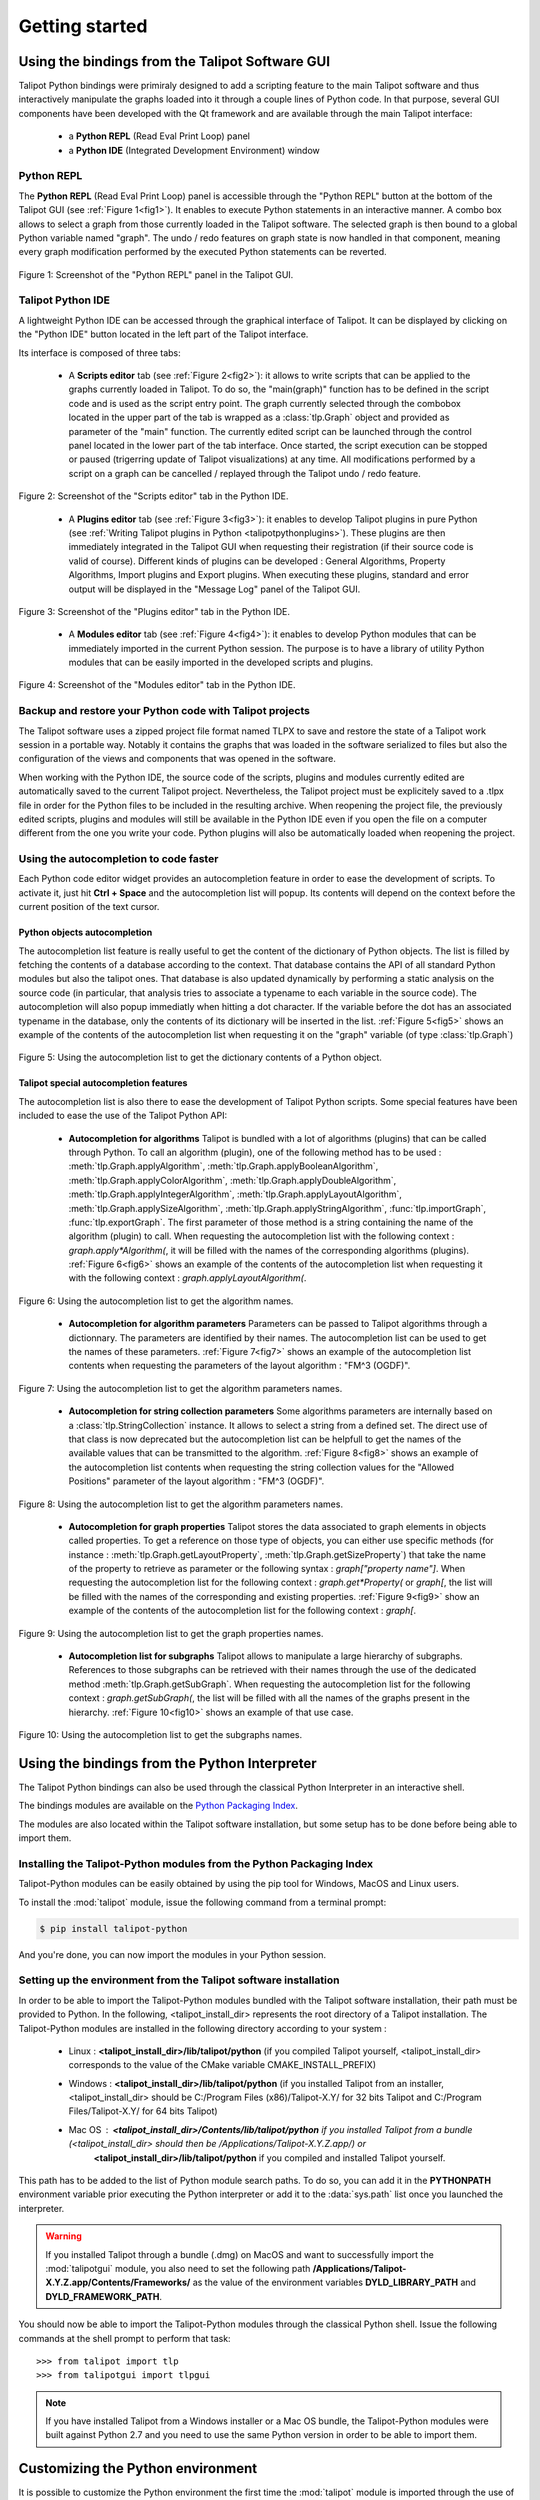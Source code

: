 .. py:currentmodule:: talipot

Getting started
===============

.. _usingBindingsInTalipotGUI:

Using the bindings from the Talipot Software GUI
------------------------------------------------

Talipot Python bindings were primiraly designed to add a scripting feature to the main Talipot software and thus
interactively manipulate the graphs loaded into it through a couple lines of Python code.
In that purpose, several GUI components have been developed with the Qt framework and are available
through the main Talipot interface:

  * a **Python REPL** (Read Eval Print Loop) panel
  * a **Python IDE** (Integrated Development Environment) window

Python REPL
^^^^^^^^^^^

The **Python REPL** (Read Eval Print Loop) panel is accessible through the "Python REPL" button
at the bottom of the Talipot GUI (see :ref:`Figure 1<fig1>`). It enables to execute Python statements
in an interactive manner. A combo box allows to select a graph from those currently loaded in the
Talipot software. The selected graph is then bound to a global Python variable named "graph".
The undo / redo features on graph state is now handled in that component, meaning
every graph modification performed by the executed Python statements can be reverted.

.. _fig1:
.. figure:: talipotPythonREPL.png
  :align: center

Figure 1: Screenshot of the "Python REPL" panel in the Talipot GUI.

Talipot Python IDE
^^^^^^^^^^^^^^^^^^

A lightweight Python IDE can be accessed through the graphical interface of Talipot. It can be displayed by clicking on the "Python IDE" button located in the left part of
the Talipot interface.

.. image:: talipotPythonIDEButton.png
  :align: center

Its interface is composed of three tabs:

    * A **Scripts editor** tab (see :ref:`Figure 2<fig2>`): it allows to write scripts that can be applied to the
      graphs currently loaded in Talipot. To do so, the "main(graph)" function has to be defined in the script code
      and is used as the script entry point. The graph currently selected through the combobox located in the upper
      part of the tab is wrapped as a :class:`tlp.Graph` object and provided as parameter of the "main" function.
      The currently edited script can be launched through the control panel located in the lower part of the tab interface.
      Once started, the script execution can be stopped or paused (trigerring update of Talipot visualizations) at any time.
      All modifications performed by a script on a graph can be cancelled / replayed through the Talipot undo / redo feature.

.. _fig2:
.. figure:: talipotPythonScript.png
   :align: center

   Figure 2: Screenshot of the "Scripts editor" tab in the Python IDE.

    * A **Plugins editor** tab (see :ref:`Figure 3<fig3>`): it enables to develop Talipot plugins in pure Python
      (see :ref:`Writing Talipot plugins in Python <talipotpythonplugins>`).
      These plugins are then immediately integrated in the Talipot GUI when requesting their registration
      (if their source code is valid of course). Different kinds of plugins can be developed : General Algorithms,
      Property Algorithms, Import plugins and Export plugins. When executing these plugins, standard and error output
      will be displayed in the "Message Log" panel of the Talipot GUI.

.. _fig3:
.. figure:: talipotPythonPlugin.png
   :align: center

   Figure 3: Screenshot of the "Plugins editor" tab in the Python IDE.

    * A **Modules editor** tab (see :ref:`Figure 4<fig4>`): it enables to develop Python modules that
      can be immediately imported in the current Python session. The purpose is to have a library of utility
      Python modules that can be easily imported in the developed scripts and plugins.

.. _fig4:
.. figure:: talipotPythonModule.png
   :align: center

   Figure 4: Screenshot of the "Modules editor" tab in the Python IDE.

Backup and restore your Python code with Talipot projects
^^^^^^^^^^^^^^^^^^^^^^^^^^^^^^^^^^^^^^^^^^^^^^^^^^^^^^^^^

The Talipot software uses a zipped project file format named TLPX to save and restore the state of a Talipot
work session in a portable way. Notably it contains the graphs that was loaded in the software serialized to
files but also the configuration of the views and components that was opened in the software.

When working with the Python IDE, the source code of the scripts, plugins and modules currently edited
are automatically saved to the current Talipot project. Nevertheless, the Talipot project must be explicitely
saved to a .tlpx file in order for the Python files to be included in the resulting archive.
When reopening the project file, the previously edited scripts, plugins and modules will still be available
in the Python IDE even if you open the file on a computer different from the one you write your code.
Python plugins will also be automatically loaded when reopening the project.

Using the autocompletion to code faster
^^^^^^^^^^^^^^^^^^^^^^^^^^^^^^^^^^^^^^^

Each Python code editor widget provides an autocompletion feature in order to ease
the development of scripts. To activate it, just hit **Ctrl + Space** and the autocompletion
list will popup. Its contents will depend on the context before the current position of the text cursor.

Python objects autocompletion
"""""""""""""""""""""""""""""

The autocompletion list feature is really useful to get the content of the dictionary
of Python objects. The list is filled by fetching the contents of a database according to the context.
That database contains the API of all standard Python modules but also the talipot ones.
That database is also updated dynamically by performing a static analysis on the source code (in particular,
that analysis tries to associate a typename to each variable in the source code).
The autocompletion will also popup immediatly when hitting a dot character. If the variable before the dot
has an associated typename in the database, only the contents of its dictionary will be inserted in the list.
:ref:`Figure 5<fig5>` shows an
example of the contents of the autocompletion list when requesting it on the "graph" variable (of type :class:`tlp.Graph`)

.. _fig5:
.. figure:: autocompletion_global.png
   :align: center

   Figure 5: Using the autocompletion list to get the dictionary contents of a Python object.

Talipot special autocompletion features
"""""""""""""""""""""""""""""""""""""""

The autocompletion list is also there to ease the development of Talipot Python scripts. Some special
features have been included to ease the use of the Talipot Python API:

    * **Autocompletion for algorithms** Talipot is bundled with a lot of algorithms (plugins) that can be called through Python.
      To call an algorithm (plugin), one of the following method has to be used : :meth:`tlp.Graph.applyAlgorithm`, :meth:`tlp.Graph.applyBooleanAlgorithm`,
      :meth:`tlp.Graph.applyColorAlgorithm`, :meth:`tlp.Graph.applyDoubleAlgorithm`, :meth:`tlp.Graph.applyIntegerAlgorithm`, :meth:`tlp.Graph.applyLayoutAlgorithm`,
      :meth:`tlp.Graph.applySizeAlgorithm`, :meth:`tlp.Graph.applyStringAlgorithm`, :func:`tlp.importGraph`, :func:`tlp.exportGraph`.
      The first parameter of those method is a string containing the name of the algorithm (plugin)
      to call. When requesting the autocompletion list with the following context : *graph.apply\*Algorithm(*, it will be filled with the names of the corresponding
      algorithms (plugins). :ref:`Figure 6<fig6>` shows an example of the contents of the autocompletion list when requesting it with the following context : *graph.applyLayoutAlgorithm(*.

.. _fig6:
.. figure:: autocompletion_algos.png
   :align: center

   Figure 6: Using the autocompletion list to get the algorithm names.

    * **Autocompletion for algorithm parameters** Parameters can be passed to Talipot algorithms through a dictionnary. The parameters are
      identified by their names. The autocompletion list can be used to get the names of these parameters.
      :ref:`Figure 7<fig7>` shows an example of the autocompletion list contents when requesting the parameters
      of the layout algorithm : "FM^3 (OGDF)".

.. _fig7:
.. figure:: autocompletion_algosparams.png
   :align: center

   Figure 7: Using the autocompletion list to get the algorithm parameters names.

    * **Autocompletion for string collection parameters** Some algorithms parameters are internally
      based on a :class:`tlp.StringCollection` instance. It allows to select a string from a defined set.
      The direct use of that class is now deprecated but the autocompletion list can be helpfull to get the names of the
      available values that can be transmitted to the algorithm.
      :ref:`Figure 8<fig8>` shows an example of the autocompletion list contents when requesting the string collection values
      for the "Allowed Positions" parameter of the layout algorithm : "FM^3 (OGDF)".

.. _fig8:
.. figure:: autocompletion_stringcollection.png
   :align: center

   Figure 8: Using the autocompletion list to get the algorithm parameters names.

    * **Autocompletion for graph properties** Talipot stores the data associated to graph elements in objects called properties. To get a reference
      on those type of objects, you can either use specific methods (for instance : :meth:`tlp.Graph.getLayoutProperty`, :meth:`tlp.Graph.getSizeProperty`)
      that take the name of the property to retrieve as parameter or the following syntax : *graph["property name"]*. When requesting the autocompletion list
      for the following context : *graph.get*Property(* or *graph[*, the list will be filled with the names of the corresponding and existing properties.
      :ref:`Figure 9<fig9>` show an example of the contents of the autocompletion list for the following context : *graph[*.

.. _fig9:
.. figure:: autocompletion_properties.png
   :align: center

   Figure 9: Using the autocompletion list to get the graph properties names.

    * **Autocompletion list for subgraphs** Talipot allows to manipulate a large hierarchy of subgraphs. References to those subgraphs can be retrieved
      with their names through the use of the dedicated method :meth:`tlp.Graph.getSubGraph`. When requesting the autocompletion list for the
      following context : *graph.getSubGraph(*, the list will be filled with all the names of the graphs present in the hierarchy. :ref:`Figure 10<fig10>` shows
      an example of that use case.

.. _fig10:
.. figure:: autocompletion_subgraphs.png
   :align: center

   Figure 10: Using the autocompletion list to get the subgraphs names.

.. _usingBindingsInShell:

Using the bindings from the Python Interpreter
----------------------------------------------

The Talipot Python bindings can also be used through the classical Python Interpreter in an interactive shell.

The bindings modules are available on the `Python Packaging Index <https://pypi.python.org>`_.

The modules are also located within the Talipot software installation, but some setup has to be done before being able to import them.

Installing the Talipot-Python modules from the Python Packaging Index
^^^^^^^^^^^^^^^^^^^^^^^^^^^^^^^^^^^^^^^^^^^^^^^^^^^^^^^^^^^^^^^^^^^^^

Talipot-Python modules can be easily obtained by using the pip tool for Windows, MacOS and Linux users.

To install the :mod:`talipot` module, issue the following command from a terminal prompt:

.. code:: shell

    $ pip install talipot-python

And you're done, you can now import the modules in your Python session.

Setting up the environment from the Talipot software installation
^^^^^^^^^^^^^^^^^^^^^^^^^^^^^^^^^^^^^^^^^^^^^^^^^^^^^^^^^^^^^^^^^

In order to be able to import the Talipot-Python modules bundled with the Talipot software installation,
their path must be provided to Python. In the following, <talipot_install_dir> represents the root directory of a Talipot installation.
The Talipot-Python modules are installed in the following directory according to your system :

        * Linux : **<talipot_install_dir>/lib/talipot/python** (if you compiled Talipot yourself,
          <talipot_install_dir> corresponds to the value of the CMake variable CMAKE_INSTALL_PREFIX)

        * Windows : **<talipot_install_dir>/lib/talipot/python** (if you installed Talipot from an installer,
          <talipot_install_dir> should be C:/Program Files (x86)/Talipot-X.Y/ for 32 bits Talipot and C:/Program Files/Talipot-X.Y/ for 64 bits Talipot)

        * Mac OS : **<talipot_install_dir>/Contents/lib/talipot/python** if you installed Talipot from a bundle (<talipot_install_dir> should then be /Applications/Talipot-X.Y.Z.app/) or
                   **<talipot_install_dir>/lib/talipot/python** if you compiled and installed Talipot yourself.

This path has to be added to the list of Python module search paths. To do so, you can add it in the **PYTHONPATH**
environment variable prior executing the Python interpreter or add it to the :data:`sys.path` list once you launched the interpreter.

.. warning::

  If you installed Talipot through a bundle (.dmg) on MacOS and want to successfully import the :mod:`talipotgui` module,
  you also need to set the following path **/Applications/Talipot-X.Y.Z.app/Contents/Frameworks/** as the value of the
  environment variables **DYLD_LIBRARY_PATH** and **DYLD_FRAMEWORK_PATH**.

You should now be able to import the Talipot-Python modules through the classical Python shell. Issue the following commands
at the shell prompt to perform that task::

    >>> from talipot import tlp
    >>> from talipotgui import tlpgui

.. note::
  If you have installed Talipot from a Windows installer or a Mac OS bundle, the Talipot-Python modules were built against Python 2.7
  and you need to use the same Python version in order to be able to import them.

Customizing the Python environment
----------------------------------

It is possible to customize the Python environment the first time the :mod:`talipot` module
is imported through the use of a startup scripts hook mechanism.

For instance, that feature could be used to :

        * modify the list of Python import paths, in order to load modules not located in standard directories from then

        * load Talipot plugins not located in default plugins folders

        * add new Python functions and classes to the environment that will be available each time the talipot module is imported

When the talipot module is imported from the first time in the current Python session, the content of the following directories
will be scan for Python files (.py extension) :

        * <talipot_install_dir>/lib/talipot/python/startup

        * <home_dir>/.Talipot-X.Y/python/startup

Then, for each Python file found, its content will be read and executed in the context of the Python main module
(the file will not be imported as a Python module).


